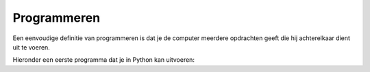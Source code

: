 Programmeren
::::::::::::

Een eenvoudige definitie van programmeren is dat je de computer meerdere opdrachten geeft die hij achterelkaar dient uit te voeren.

Hieronder een eerste programma dat je in Python kan uitvoeren:

.. activecode:: vb-statements-prog
   :caption: Tina volgt een pad
   :nocodelens:
   :language: python

   import turtle
   tina = turtle.Turtle()
   tina.shape("turtle")

   tina.left(90)
   tina.forward(50)
   tina.right(90)
   tina.forward(75)
   tina.right(90)
   tina.forward(25)
   tina.left(90)
   tina.forward(75)
   tina.right(90)
   tina.forward(25)
